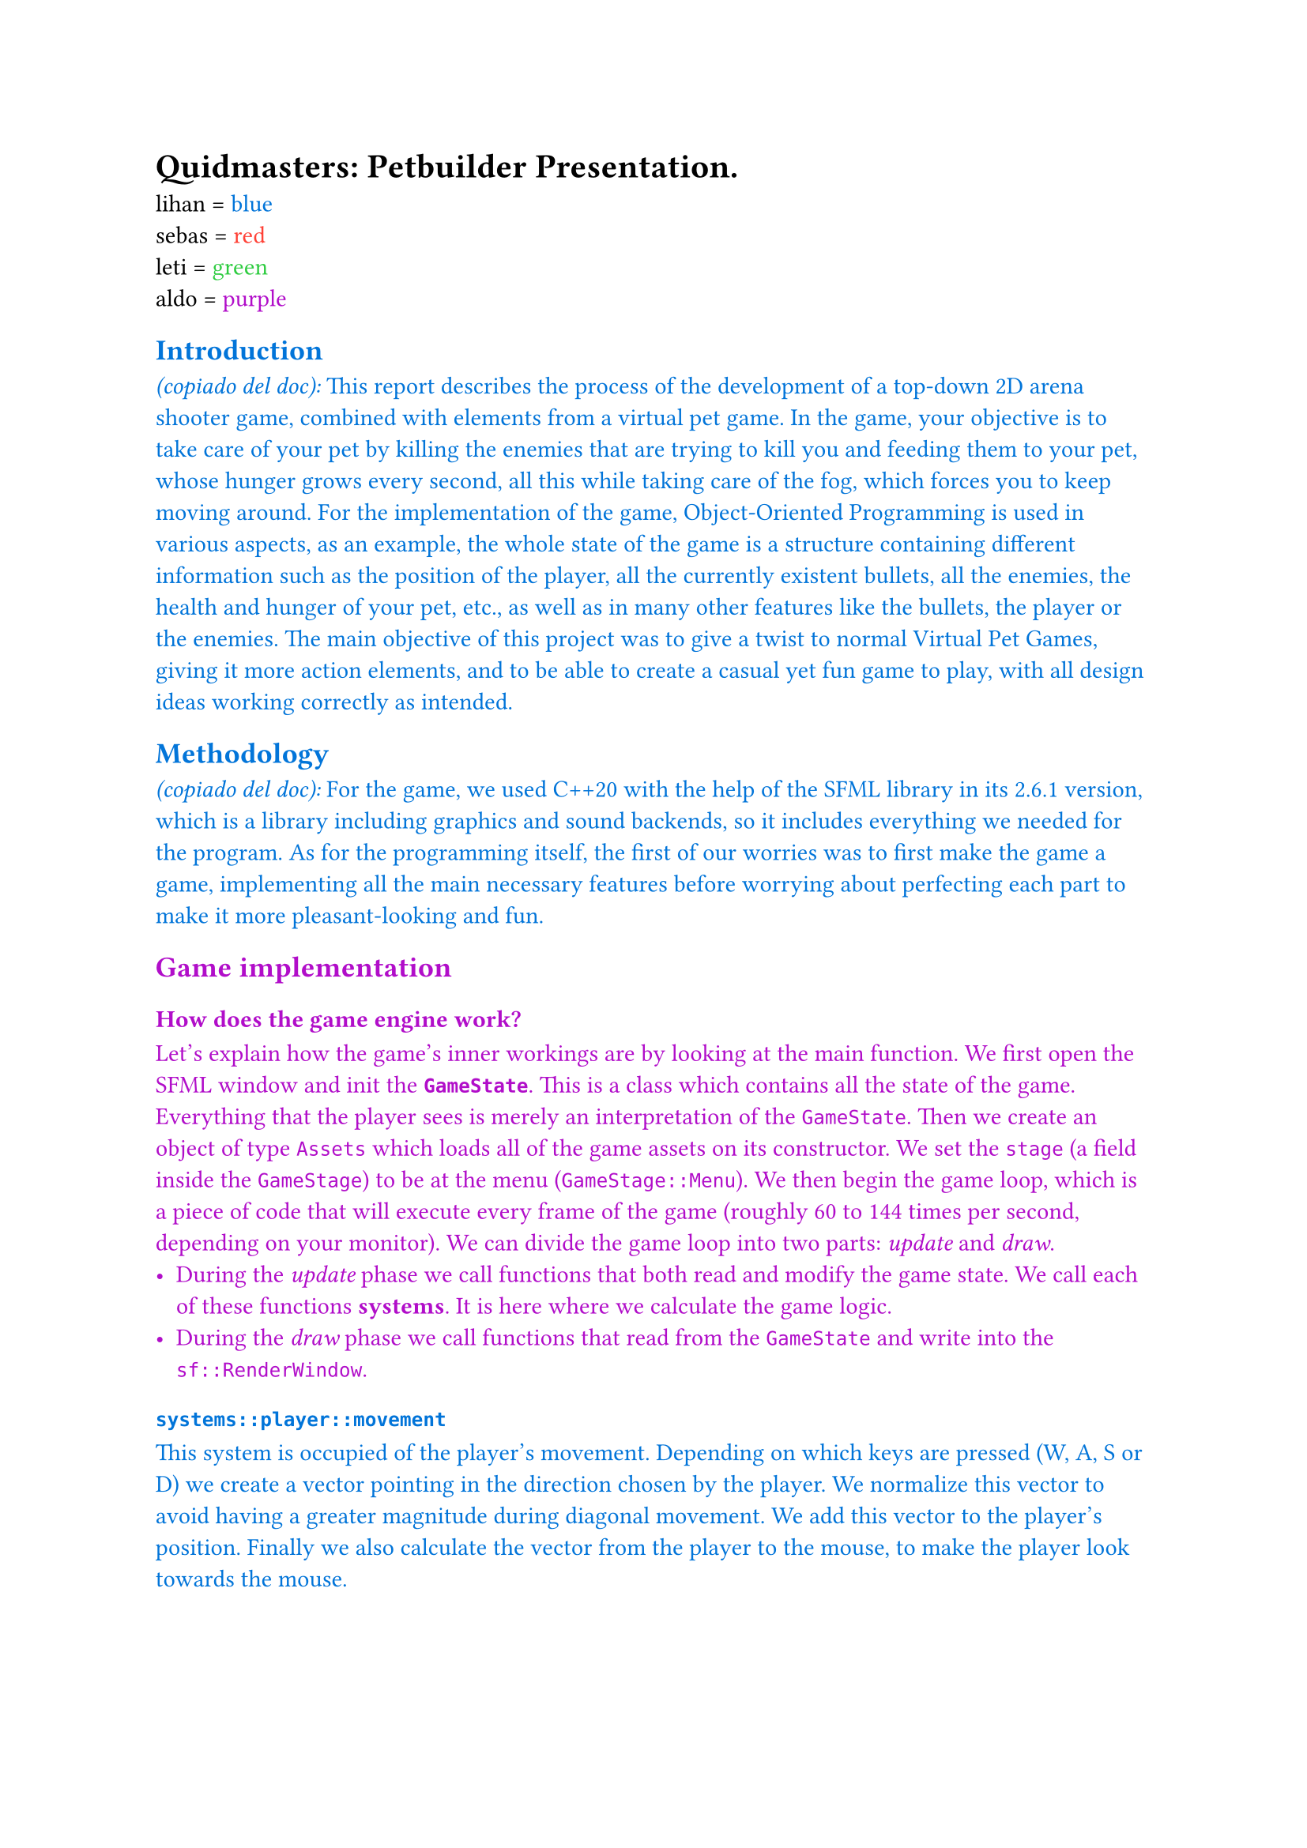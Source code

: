 #let lihan(x) = text(blue, x)
#let sebas(x) = text(red, x)
#let leti(x) = text(green, x)
#let aldo(x) = text(purple, x)

= *Quidmasters: Petbuilder* Presentation.

lihan = #lihan[blue]\
sebas = #sebas[red]\
leti = #leti[green]\
aldo = #aldo[purple]\

#lihan[
== Introduction

_(copiado del doc):_ This report describes the process of the development of a top-down 2D arena shooter game, combined with elements from a virtual pet game. In the game, your objective is to take care of your pet by killing the enemies that are trying to kill you and feeding them to your pet, whose hunger grows every second, all this while taking care of the fog, which forces you to keep moving around.
For the implementation of the game, Object-Oriented Programming is used in various aspects, as an example, the whole state of the game is a structure containing different information such as the position of the player, all the currently existent bullets, all the enemies, the health and hunger of your pet, etc., as well as in many other features like the bullets, the player or the enemies.
The main objective of this project was to give a twist to normal Virtual Pet Games, giving it more action elements, and to be able to create a casual yet fun game to play, with all design ideas working correctly as intended.


== Methodology

_(copiado del doc):_ For the game, we used C++20 with the help of the SFML library in its 2.6.1 version, which is a library including graphics and sound backends, so it includes everything we needed for the program. 
As for the programming itself, the first of our worries was to first make the game a game, implementing all the main necessary features before worrying about perfecting each part to make it more pleasant-looking and fun.
]

#aldo[

== Game implementation

=== How does the game engine work?

  Let's explain how the game's inner workings are by looking at the main function.
  We first open the SFML window and init the *`GameState`*. This is a class which contains all the state of the game. Everything that the player sees is merely an interpretation of the `GameState`.
  Then we create an object of type `Assets` which loads all of the game assets on its constructor.
  We set the `stage` (a field inside the `GameStage`) to be at the menu (`GameStage::Menu`).
  We then begin the game loop, which is a piece of code that will execute every frame of the game (roughly 60 to 144 times per second, depending on your monitor). We can divide the game loop into two parts: _update_ and _draw_. 
  - During the _update_ phase we call functions that both read and modify the game state. We call each of these functions *systems*. It is here where we calculate the game logic.
  - During the _draw_ phase we call functions that read from the `GameState` and write into the `sf::RenderWindow`.
]

// Flowchart:
// Program entry point;
// Open window;
// Load assets;
// while (!shouldClose) {
//   switch (GameStage) {
//     case Playing:
//       Player systems;
//       Bullet systems;
//       Enemy systems;
//       Miscellaneous systems;
//       Draw game;
//       break;
//     case Menu:
//       Update menu;
//       Draw menu;
//       break;
//     case GameOver:
//       Draw game over screen;
//       if (Enter was pressed) 
//         GameStage = Playing;
//       break;
//   }
// }
// Quit

#lihan[
=== ```cpp systems::player::movement```

This system is occupied of the player's movement. Depending on which keys are pressed (W, A, S or D) we create a vector pointing in the direction chosen by the player. We normalize this vector to avoid having a greater magnitude during diagonal movement. We add this vector to the player's position. Finally we also calculate the vector from the player to the mouse, to make the player look towards the mouse.

=== ```cpp systems::player::hunger```

Occupied of the reducing the nourishment of the pet over time. This nourishment is refilled when killing zombies.

=== ```cpp systems::player::fog```

Makes the player lose sanity when going out of the viewing area. 
This is to discourage using the outside as an escape.

=== ```cpp systems::player::loseCondition```

Checks if the either:

+ the player's health is equal to or below 0
+ the pet's nourishment is equal to or below 0
+ the player's sanity is equal to or below 0

If any of these is true, we set the `GameStage` to game over.

=== ```cpp systems::player::quidPickup```

Occupied of checking the player's collision with coins on the floor.
If this occurs, we add tha quid to the player's pouch, also playing a sound effect.

=== ```cpp systems::player::warnings```
Makes the pet scold you when he's hungry, requesting food immedieately. Or else.
Increases the volume of a heartbeat sound effect as your health lowers.
]

#leti[
=== ```cpp systems::player::guns```

Advances all of the cooldown timers for the guns.
Checks if the player is clicking, if so request to fire the currently selected gun.
If the cooldown timer for this gun is over, then we can reset the cooldown timer and spawn bullets.
Spawning bullets involves:

- Getting randomly generated values for the damage, knockback and bulletSpeed (according to the gun specification)
- Generating an amount of bullets with these values. The amount depends on the gun.
- Setting the position of these bullets to be at the player position.
- Setting the velocity to be the forward direction of the player.
- Adding the generated bullets to the global bullet vector (in `GameState`).

This system also handles gun switching. It checks if any of the 1-9 keys were pressed, and if so, it tries to switch.
If the user does not yet have that gun, the switch is simply ignored.

=== ```cpp systems::bullets::physics```

Iterates through each bullet in the global bullet vector.
For each bullet, we apply the velocity to the position.
After that, we check if the bullet's collided with any enemy simply by checking the distances with all of them.
_(Interjection: Yes. This is a bit slow. We don't use quadtrees or other optimizations like that. The time complexity is $"O"(m n)$), 
where $m$ is the amount of bullets and $n$ the amount of enemies.)_

If the bullet has collided with an enemy, we remove health from the enemy and play a sound to let the player know they have hit an enemy.

=== ```cpp systems::bullets::homing```

One weapon produces a special type of bullets: homing bullets. These bullets "chase" the enemies. They work by being affected by a gravitational/electric field generated by the enemies. This accelerational field is generated at a point $hat(p_x)$ by adding all of the accelerational fields for each enemy at $p_i$ with the formula:

$ a = sum_i C/(norm(arrow(p_i) - arrow(p_x))^2) (arrow(p_i) - arrow(p_x)) $

$C$ is a constant that we can tweak to our liking.

We approximate this field discretely by creating an 80x60 matrix of vectors,
each element representing one square unit of the game in the viewing area of the screen. We use the previously shown 
formula to calculate the field for every point.

After, we iterate through each homing bullet and get where it lands on the matrix.
If it does land on an entry in the matrix, we get the acceleration and apply it to the bullet, modifying its velocity.
]

#sebas[
=== ```cpp systems::waves```

In charge of spawning the enemies, starting and ending waves and breaks.
The system begins by checking if we are in breaktime or not.

_(sebas, you will be provided a flowchart, don't worry if it's hard to explain with words only.)_

- If not in breaktime
  - Check if all the enemies due on this wave have spawned already.
  - If no enemies are alive and all the enemies have already spawned, *the wave is over*
    - If this is so, we set the break time to 10 seconds and we set the `GameState.inBreak` to be `true`.
  - We advance the `enemySpawnTimer`. If it reaches 0:
    - We restart the timer.
    - We spawn an enemy of each class.
- If in breaktime
  - Advance the break time timer
  - If the timer reaches 0:
    - We set the set the new enemies due-to-spawn in this wave. (This basically consists of filling an array where each element corresponds to an enemy type with how many enemies of that type will spawn)
    - We set `GameState.inBreak` to `false`.

=== ```cpp systems::enemy::ai```

Accelerates the enemies towards the player.
Limits each enemy's speed according to their max speed.
Applies the velocity to each enemy's position.
If the enemy is colliding with the player, apply damage to them.

=== ```cpp systems::enemy::collision```

If the enemies get too close between each other, we apply oppossing accelerations to separate them.
This works to prevent all the enemies converting to a single blob, letting them be blobs instead.

We also limit their positions, to prevent them from straying too far from the viewing area.

=== ```cpp systems::enemy::death```
Checks each enemy's health to see if it has gone below 0.
If so, we remove the enemy from the game and spawn a coin drop.
]

#aldo[
=== ```cpp systems::message```
Yo don't look at my fucking part aye. Stay in your business bruv.
=== ```cpp systems::store```
=== ```cpp systems::music```
yoyoyo
=== ```cpp systems::hacks```
yoyoyo
=== Menu
yoyoyo
=== Graficos
yoyoyo
=== Audio
yoyoyo
]

#sebas[
== Challenges

_(copiado del doc):_
- *Player’s Experience:* One of our greatest challenges was to ensure the game was actually fun to play as, during early development, the game felt like it became repetitive too quickly. We were able to overcome this challenge later on with the addition of new weapons, new enemies, the wave system and sound effects. 
- *Enemies AI:* During the first stage of development, the enemies would instantly head straight towards the player, as the acceleration system didn’t exist at this moment, this problem made the game very difficult to the point of frustration as it was impossible to dodge the enemies, and even after the early acceleration implementation, making the enemies feel like they were actually moving instead of looking like an atomic system proved to be a challenge. Another related problem was the enemy cluttering because they had no collision with each other and we didn’t know how to implement said feature, the solution our team found to this specific problem was to make the enemies receive a small acceleration away from each other when they were close together, which may sound as a unconventional solution but it actually works very well.
- *Fixing Compilers & OS Incompatibilities:* As the game is meant to be able to run correctly on Mac and on Windows, especially because one of our members uses a Mac, we encountered many incompatibilities problems along the development that had to be fixed in order to correctly test the game.
- *Engine Architecture:* All the members worked from their own personal devices in different documents, so even if we tried to moderate it by working closely together, in the end it was impossible to prevent disorganization in our engine architecture, so that ended up being a troublesome problem we had to work with.

]

#aldo[
== Future plans
Yo this is the best m'fuckin part.
]

#leti[
== Conclusion

_(copiado del doc):_ Our team concludes that this whole game greatly helped us in our understanding of Object-Oriented Programming as well as many other areas as we were able to apply these in a much larger program, allowing us at the same time to demonstrate the knowledge and capabilities acquired during this and last year.
We encountered many different and varied problems throughout the realization of the game, from simpler to more complicated ones, forcing us to think out of the box in order to solve them and progress on the development. 
It is in our believes that, even in its simplicity and with its defects, the end product may be considered successful, as we managed to accomplish our main objective of making a fun game while being able to utilize our understanding of OOP concepts.
]
